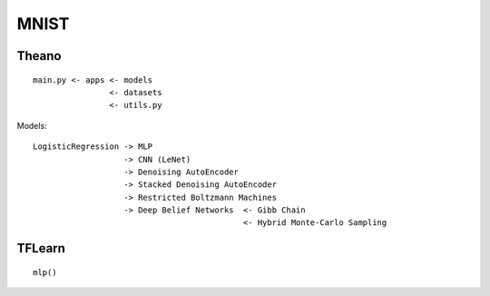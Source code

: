#######################################################
MNIST
#######################################################

=======================================================
Theano
=======================================================

::

    main.py <- apps <- models
                    <- datasets
                    <- utils.py


Models:

::

    LogisticRegression -> MLP
                       -> CNN (LeNet)
                       -> Denoising AutoEncoder
                       -> Stacked Denoising AutoEncoder
                       -> Restricted Boltzmann Machines
                       -> Deep Belief Networks  <- Gibb Chain
                                                <- Hybrid Monte-Carlo Sampling
                                                

=======================================================
TFLearn
=======================================================

::

    mlp()
